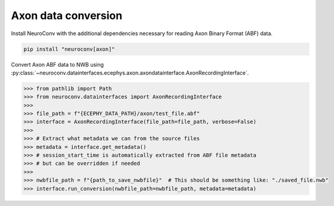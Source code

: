 Axon data conversion
--------------------

Install NeuroConv with the additional dependencies necessary for reading Axon Binary Format (ABF) data.

.. code-block:: bash

    pip install "neuroconv[axon]"

Convert Axon ABF data to NWB using :py:class:`~neuroconv.datainterfaces.ecephys.axon.axondatainterface.AxonRecordingInterface`.

.. code-block:: python

    >>> from pathlib import Path
    >>> from neuroconv.datainterfaces import AxonRecordingInterface
    >>>
    >>> file_path = f"{ECEPHY_DATA_PATH}/axon/test_file.abf"
    >>> interface = AxonRecordingInterface(file_path=file_path, verbose=False)
    >>>
    >>> # Extract what metadata we can from the source files
    >>> metadata = interface.get_metadata()
    >>> # session_start_time is automatically extracted from ABF file metadata
    >>> # but can be overridden if needed
    >>>
    >>> nwbfile_path = f"{path_to_save_nwbfile}"  # This should be something like: "./saved_file.nwb"
    >>> interface.run_conversion(nwbfile_path=nwbfile_path, metadata=metadata)
